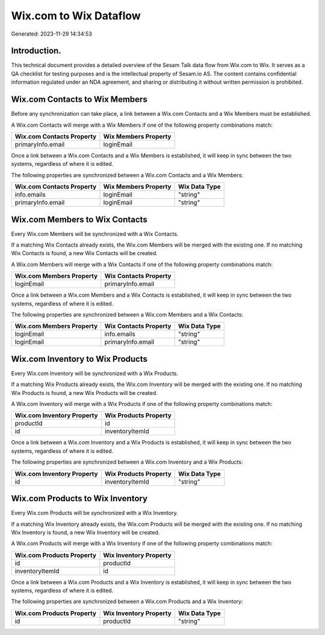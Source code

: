 =======================
Wix.com to Wix Dataflow
=======================

Generated: 2023-11-29 14:34:53

Introduction.
------------

This technical document provides a detailed overview of the Sesam Talk data flow from Wix.com to Wix. It serves as a QA checklist for testing purposes and is the intellectual property of Sesam.io AS. The content contains confidential information regulated under an NDA agreement, and sharing or distributing it without written permission is prohibited.

Wix.com Contacts to Wix Members
-------------------------------
Before any synchronization can take place, a link between a Wix.com Contacts and a Wix Members must be established.

A Wix.com Contacts will merge with a Wix Members if one of the following property combinations match:

.. list-table::
   :header-rows: 1

   * - Wix.com Contacts Property
     - Wix Members Property
   * - primaryInfo.email
     - loginEmail

Once a link between a Wix.com Contacts and a Wix Members is established, it will keep in sync between the two systems, regardless of where it is edited.

The following properties are synchronized between a Wix.com Contacts and a Wix Members:

.. list-table::
   :header-rows: 1

   * - Wix.com Contacts Property
     - Wix Members Property
     - Wix Data Type
   * - info.emails
     - loginEmail
     - "string"
   * - primaryInfo.email
     - loginEmail
     - "string"


Wix.com Members to Wix Contacts
-------------------------------
Every Wix.com Members will be synchronized with a Wix Contacts.

If a matching Wix Contacts already exists, the Wix.com Members will be merged with the existing one.
If no matching Wix Contacts is found, a new Wix Contacts will be created.

A Wix.com Members will merge with a Wix Contacts if one of the following property combinations match:

.. list-table::
   :header-rows: 1

   * - Wix.com Members Property
     - Wix Contacts Property
   * - loginEmail
     - primaryInfo.email

Once a link between a Wix.com Members and a Wix Contacts is established, it will keep in sync between the two systems, regardless of where it is edited.

The following properties are synchronized between a Wix.com Members and a Wix Contacts:

.. list-table::
   :header-rows: 1

   * - Wix.com Members Property
     - Wix Contacts Property
     - Wix Data Type
   * - loginEmail
     - info.emails
     - "string"
   * - loginEmail
     - primaryInfo.email
     - "string"


Wix.com Inventory to Wix Products
---------------------------------
Every Wix.com Inventory will be synchronized with a Wix Products.

If a matching Wix Products already exists, the Wix.com Inventory will be merged with the existing one.
If no matching Wix Products is found, a new Wix Products will be created.

A Wix.com Inventory will merge with a Wix Products if one of the following property combinations match:

.. list-table::
   :header-rows: 1

   * - Wix.com Inventory Property
     - Wix Products Property
   * - productId
     - id
   * - id
     - inventoryItemId

Once a link between a Wix.com Inventory and a Wix Products is established, it will keep in sync between the two systems, regardless of where it is edited.

The following properties are synchronized between a Wix.com Inventory and a Wix Products:

.. list-table::
   :header-rows: 1

   * - Wix.com Inventory Property
     - Wix Products Property
     - Wix Data Type
   * - id
     - inventoryItemId
     - "string"


Wix.com Products to Wix Inventory
---------------------------------
Every Wix.com Products will be synchronized with a Wix Inventory.

If a matching Wix Inventory already exists, the Wix.com Products will be merged with the existing one.
If no matching Wix Inventory is found, a new Wix Inventory will be created.

A Wix.com Products will merge with a Wix Inventory if one of the following property combinations match:

.. list-table::
   :header-rows: 1

   * - Wix.com Products Property
     - Wix Inventory Property
   * - id
     - productId
   * - inventoryItemId
     - id

Once a link between a Wix.com Products and a Wix Inventory is established, it will keep in sync between the two systems, regardless of where it is edited.

The following properties are synchronized between a Wix.com Products and a Wix Inventory:

.. list-table::
   :header-rows: 1

   * - Wix.com Products Property
     - Wix Inventory Property
     - Wix Data Type
   * - id
     - productId
     - "string"

